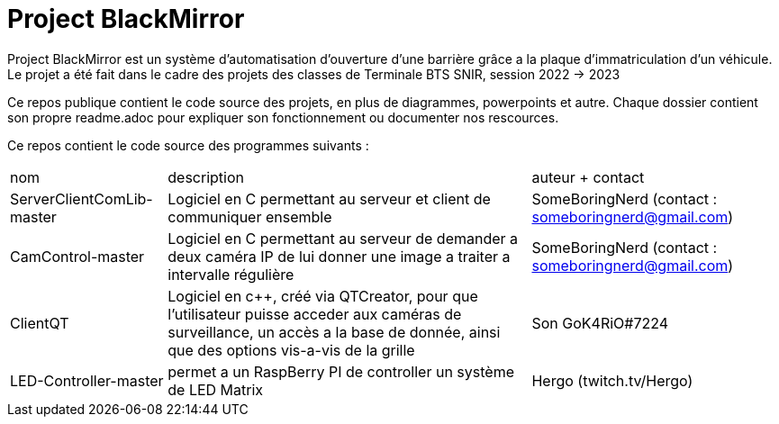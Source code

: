 = Project BlackMirror

Project BlackMirror est un système d'automatisation d'ouverture d'une barrière grâce a la plaque d'immatriculation d'un véhicule. Le projet a été fait dans le cadre des projets des classes de Terminale BTS SNIR, session 2022 -> 2023

Ce repos publique contient le code source des projets, en plus de diagrammes, powerpoints et autre. Chaque dossier contient son propre readme.adoc pour expliquer son fonctionnement ou documenter nos rescources.

Ce repos contient le code source des programmes suivants : 

[cols="~,~,~""]
|===

| nom
| description
| auteur + contact

| ServerClientComLib-master
| Logiciel en C permettant au serveur et client de communiquer ensemble
| SomeBoringNerd (contact : someboringnerd@gmail.com)

| CamControl-master
| Logiciel en C permettant au serveur de demander a deux caméra IP de lui donner une image a traiter a intervalle régulière
| SomeBoringNerd (contact : someboringnerd@gmail.com)

| ClientQT
| Logiciel en c++, créé via QTCreator, pour que l'utilisateur puisse acceder aux caméras de surveillance, un accès a la base de donnée, ainsi que des options vis-a-vis de la grille
| Son GoK4RiO#7224 

| LED-Controller-master
| permet a un RaspBerry PI de controller un système de LED Matrix
| Hergo (twitch.tv/Hergo)

|===


